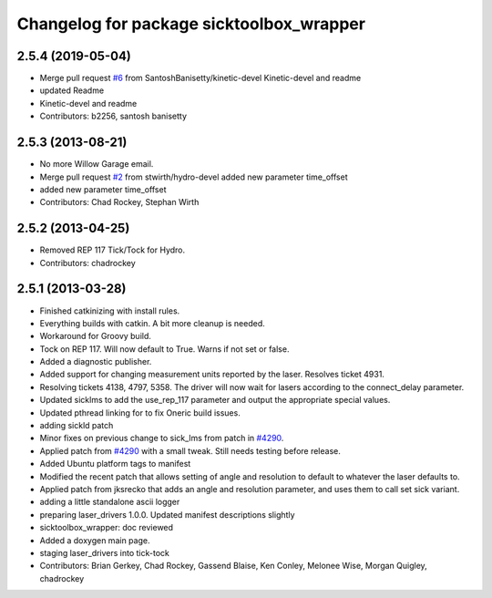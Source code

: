 ^^^^^^^^^^^^^^^^^^^^^^^^^^^^^^^^^^^^^^^^^
Changelog for package sicktoolbox_wrapper
^^^^^^^^^^^^^^^^^^^^^^^^^^^^^^^^^^^^^^^^^

2.5.4 (2019-05-04)
------------------
* Merge pull request `#6 <https://github.com/ros-drivers/sicktoolbox_wrapper/issues/6>`_ from SantoshBanisetty/kinetic-devel
  Kinetic-devel and readme
* updated Readme
* Kinetic-devel and readme
* Contributors: b2256, santosh banisetty

2.5.3 (2013-08-21)
------------------
* No more Willow Garage email.
* Merge pull request `#2 <https://github.com/ros-drivers/sicktoolbox_wrapper/issues/2>`_ from stwirth/hydro-devel
  added new parameter time_offset
* added new parameter time_offset
* Contributors: Chad Rockey, Stephan Wirth

2.5.2 (2013-04-25)
------------------
* Removed REP 117 Tick/Tock for Hydro.
* Contributors: chadrockey

2.5.1 (2013-03-28)
------------------
* Finished catkinizing with install rules.
* Everything builds with catkin. A bit more cleanup is needed.
* Workaround for Groovy build.
* Tock on REP 117.  Will now default to True.  Warns if not set or false.
* Added a diagnostic publisher.
* Added support for changing measurement units reported by the laser.  Resolves ticket 4931.
* Resolving tickets 4138, 4797, 5358.  The driver will now wait for lasers according to the connect_delay parameter.
* Updated sicklms to add the use_rep_117 parameter and output the appropriate special values.
* Updated pthread linking for to fix Oneric build issues.
* adding sickld patch
* Minor fixes on previous change to sick_lms from patch in `#4290 <https://github.com/ros-drivers/sicktoolbox_wrapper/issues/4290>`_.
* Applied patch from `#4290 <https://github.com/ros-drivers/sicktoolbox_wrapper/issues/4290>`_ with a small tweak. Still needs testing before release.
* Added Ubuntu platform tags to manifest
* Modified the recent patch that allows setting of angle and resolution to default to whatever the laser defaults to.
* Applied patch from jksrecko that adds an angle and resolution parameter, and uses them to call set sick variant.
* adding a little standalone ascii logger
* preparing laser_drivers 1.0.0. Updated manifest descriptions slightly
* sicktoolbox_wrapper: doc reviewed
* Added a doxygen main page.
* staging laser_drivers into tick-tock
* Contributors: Brian Gerkey, Chad Rockey, Gassend Blaise, Ken Conley, Melonee Wise, Morgan Quigley, chadrockey
